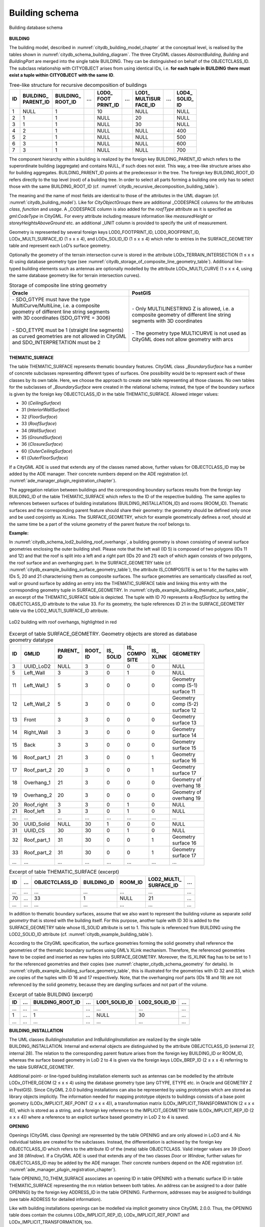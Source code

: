 Building schema
^^^^^^^^^^^^^^^

.. figure:: ../../media/citydb_schema_building_diagram.png
   :name: citydb_schema_building_diagram
   :align: center

   Building database schema


**BUILDING**

The building model, described in :numref:`citydb_building_model_chapter` at the conceptual
level, is realised by the tables shown in :numref:`citydb_schema_building_diagram`. The three CityGML
classes *AbstractBuilding*, *Building* and *BuildingPart* are merged
into the single table BUILDING. They can be distinguished on behalf of
the OBJECTCLASS_ID. The subclass relationship with CITYOBJECT arises
from using identical IDs, i.e. **for each tuple in** **BUILDING**
**there must exist a tuple within** **CITYOBJECT** **with the same**
**ID**.

.. list-table::  Tree-like structure for recursive decomposition of buildings
   :name: citydb_recursive_decomposition_building_table

   * - | **ID**
     - | **BUILDING_**
       | **PARENT_ID**
     - | **BUILDING_**
       | **ROOT_ID**
     - | **...**
     - | **LOD0_**
       | **FOOT**
       | **PRINT_ID**
     - | **...**
     - | **LOD1_**
       | **MULTISUR**
       | **FACE_ID**
     - | **...**
     - | **LOD4_**
       | **SOLID_**
       | **ID**
   * - | 1
     - | NULL
     - | 1
     - |
     - | 10
     - |
     - | NULL
     - |
     - | NULL
   * - | 2
     - | 1
     - | 1
     - |
     - | NULL
     - |
     - | 20
     - |
     - | NULL
   * - | 3
     - | 1
     - | 1
     - |
     - | NULL
     - |
     - | 30
     - |
     - | NULL
   * - | 4
     - | 2
     - | 1
     - |
     - | NULL
     - |
     - | NULL
     - |
     - | 400
   * - | 5
     - | 2
     - | 1
     - |
     - | NULL
     - |
     - | NULL
     - |
     - | 500
   * - | 6
     - | 3
     - | 1
     - |
     - | NULL
     - |
     - | NULL
     - |
     - | 600
   * - | 7
     - | 3
     - | 1
     - |
     - | NULL
     - |
     - | NULL
     - |
     - | 700

The component hierarchy within a building is realized by the foreign key
BUILDING_PARENT_ID which refers to the superordinate building
(aggregate) and contains NULL, if such does not exist. This way, a
tree-like structure arises also for building aggregates.
BUILDING_PARENT_ID points at the predecessor in the tree. The foreign
key BUILDING_ROOT_ID refers directly to the top level (root) of a
building tree. In order to select all parts forming a building one only
has to select those with the same BUILDING_ROOT_ID
(cf. :numref:`citydb_recursive_decomposition_building_table`).

The meaning and the name of most fields are identical to those of the
attributes in the UML diagram (cf. :numref:`citydb_building_model`). Like for
*CityObjectGroups* there are additional \_CODESPACE columns for the
attributes *class*, *function* and *usage*. A \_CODESPACE column is also
added for the *roofType* attribute as it is specified as *gml:CodeType*
in CityGML. For every attribute including measure information like
*measuredHeight* or *storeyHeightsAboveGround* etc. an additional \_UNIT
column is provided to specify the unit of measurement.

Geometry is represented by several foreign keys LOD0_FOOTPRINT_ID,
LOD0_ROOFPRINT_ID, LODx_MULTI_SURFACE_ID (1 ≤ x ≤ 4), and LODx_SOLID_ID
(1 ≤ x ≤ 4) which refer to entries in the SURFACE_GEOMETRY table and
represent each LoD’s surface geometry.

Optionally the geometry of the terrain intersection curve is stored in
the attribute LODx_TERRAIN_INTERSECTION (1 ≤ x ≤ 4) using database
geometry type (see :numref:`citydb_storage_of_composite_line_geometry_table`).
Additional line-typed building elements
such as antennas are optionally modelled by the attribute
LODx_MULTI_CURVE (1 ≤ x ≤ 4, using the same database geometry like for
terrain intersection curves).

.. list-table::  Storage of composite line string geometry
   :name: citydb_storage_of_composite_line_geometry_table

   * - | **Oracle**
     - | **PostGIS**
   * - | - SDO_GTYPE must have the type
       | MultiCurve/MultiLine, i.e. a composite
       | geometry of different line string segments
       | with 3D coordinates (SDO_GTYPE = 3006)
       |
       | - SDO_ETYPE must be 1 (straight line  segments)
       | as curved geometries are not allowed in CityGML
       | and SDO_INTERPRETATION must be 2
       |
     - | - Only MULTILINESTRING Z is allowed, i.e. a
       | composite geometry of different line string
       | segments with 3D coordinates
       |
       | - The geometry type MULTICURVE is not used as
       | CityGML does not allow geometry with arcs


**THEMATIC_SURFACE**

The table THEMATIC_SURFACE represents thematic boundary features.
CityGML class \_\ *BoundarySurface* has a number of concrete subclasses
representing different types of surfaces. One possibility would be to
represent each of these classes by its own table. Here, we choose the
approach to create one table representing all those classes. No own
tables for the subclasses of \_\ *BoundarySurface* were created in the
relational schema; instead, the type of the boundary surface is given by
the foreign key OBJECTCLASS_ID in the table THEMATIC_SURFACE. Allowed
integer values:

-  30 (*CeilingSurface*)

-  31 (*InteriorWallSurface*)

-  32 (*FloorSurface*)

-  33 (*RoofSurface*)

-  34 (*WallSurface*)

-  35 (*GroundSurface*)

-  36 (*ClosureSurface*)

-  60 (*OuterCeilingSurface*)

-  61 (*OuterFloorSurface*)

If a CityGML ADE is used that extends any of the classes named above,
further values for OBJECTCLASS_ID may be added by the ADE manager. Their
concrete numbers depend on the ADE registration (cf. :numref:`ade_manager_plugin_registration_chapter`).

The aggregation relation between buildings and the corresponding
boundary surfaces results from the foreign key BUILDING_ID of the table
THEMATIC_SURFACE which refers to the ID of the respective building. The
same applies to references between surfaces of building installations
(BUILDING_INSTALLATION_ID) and rooms (ROOM_ID). Thematic surfaces and
the corresponding parent feature should share their geometry: the
geometry should be defined only once and be used conjointly as XLinks.
The SURFACE_GEOMETRY, which for example geometrically defines a roof,
should at the same time be a part of the volume geometry of the parent
feature the roof belongs to.

**Example:**

In :numref:`citydb_schema_lod2_building_roof_overhangs`,
a building geometry is shown consisting of several surface
geometries enclosing the outer building shell. Please note that the left
wall (ID 5) is composed of two polygons (IDs 11 and 12) and that the
roof is split into a left and a right part (IDs 20 and 21) each of which
again consists of two polygons, the roof surface and an overhanging
part. In the SURFACE_GEOMETRY table (cf. :numref:`citydb_example_building_surface_geometry_table`),
the attribute IS_COMPOSITE is set to 1 for the tuples with IDs 5, 20 and 21
characterising them as composite surfaces. The surface geo­metries are
semantically classified as roof, wall or ground surface by adding an
entry into the THEMATIC_SURFACE table and linking this entry with the
corresponding geometry tuple in SURFACE_GEOMETRY. In :numref:`citydb_example_building_thematic_surface_table`, an
excerpt of the THEMATIC_SURFACE table is depicted. The tuple with ID 70
represents a *RoofSurface* by setting the OBJECTCLASS_ID attribute to
the value 33. For its geometry, the tuple references ID 21 in the
SURFACE_GEOMETRY table via the LOD2_MULTI_SURFACE_ID attribute.

.. figure:: ../../media/citydb_schema_lod2_building_roof_overhangs.png
   :name: citydb_schema_lod2_building_roof_overhangs
   :align: center

   LoD2 building with roof overhangs, highlighted in red


.. list-table:: Excerpt of table SURFACE_GEOMETRY. Geometry objects are stored as database geometry datatype
   :name: citydb_example_building_surface_geometry_table

   * - | **ID**
     - | **GMLID**
     - | **PARENT_**
       | **ID**
     - | **ROOT_**
       | **ID**
     - | **IS_**
       | **SOLID**
     - | **IS_**
       | **COMPO**
       | **SITE**
     - | **IS_**
       | **XLINK**
     - | **GEOMETRY**
   * - | 3
     - | UUID_LoD2
     - | NULL
     - | 3
     - | 0
     - | 0
     - | 0
     - | NULL
   * - | 5
     - | Left_Wall
     - | 3
     - | 3
     - | 0
     - | 1
     - | 0
     - | NULL
   * - | 11
     - | Left_Wall_1
     - | 5
     - | 3
     - | 0
     - | 0
     - | 0
     - | Geometry
       | comp (5-1)
       | surface 11
   * - | 12
     - | Left_Wall_2
     - | 5
     - | 3
     - | 0
     - | 0
     - | 0
     - | Geometry
       | comp (5-2)
       | surface 12
   * - | 13
     - | Front
     - | 3
     - | 3
     - | 0
     - | 0
     - | 0
     - | Geometry
       | surface 13
   * - | 14
     - | Right_Wall
     - | 3
     - | 3
     - | 0
     - | 0
     - | 0
     - | Geometry
       | surface 14
   * - | 15
     - | Back
     - | 3
     - | 3
     - | 0
     - | 0
     - | 0
     - | Geometry
       | surface 15
   * - | 16
     - | Roof_part_1
     - | 21
     - | 3
     - | 0
     - | 0
     - | 1
     - | Geometry
       | surface 16
   * - | 17
     - | Roof_part_2
     - | 20
     - | 3
     - | 0
     - | 0
     - | 1
     - | Geometry
       | surface 17
   * - | 18
     - | Overhang_1
     - | 21
     - | 3
     - | 0
     - | 0
     - | 0
     - | Geometry of
       | overhang 18
   * - | 19
     - | Overhang_2
     - | 20
     - | 3
     - | 0
     - | 0
     - | 0
     - | Geometry of
       | overhang 19
   * - | 20
     - | Roof_right
     - | 3
     - | 3
     - | 0
     - | 1
     - | 0
     - | NULL
   * - | 21
     - | Roof_left
     - | 3
     - | 3
     - | 0
     - | 1
     - | 0
     - | NULL
   * - | ...
     - | ...
     - | ...
     - | ...
     - | ...
     - | ...
     - | ...
     - | ...
   * - | 30
     - | UUID_Solid
     - | NULL
     - | 30
     - | 1
     - | 0
     - | 0
     - | NULL
   * - | 31
     - | UUID_CS
     - | 30
     - | 30
     - | 0
     - | 1
     - | 0
     - | NULL
   * - | 32
     - | Roof_part_1
     - | 31
     - | 30
     - | 0
     - | 0
     - | 1
     - | Geometry
       | surface 16
   * - | 33
     - | Roof_part_2
     - | 31
     - | 30
     - | 0
     - | 0
     - | 1
     - | Geometry
       | surface 17
   * - | ...
     - | ...
     - | ...
     - | ...
     - | ...
     - | ...
     - | ...
     - | ...


.. list-table:: Excerpt of table THEMATIC_SURFACE (excerpt)
   :name: citydb_example_building_thematic_surface_table

   * - | **ID**
     - | **...**
     - | **OBJECTCLASS_ID**
     - | **BUILDING_ID**
     - | **ROOM_ID**
     - | **LOD2_MULTI_**
       | **SURFACE_ID**
     - | **...**
   * - | ...
     - | ...
     - | ...
     - | ...
     - | ...
     - | ...
     - | ...
   * - | 70
     - | ...
     - | 33
     - | 1
     - | NULL
     - | 21
     - | ...
   * - | ...
     - | ...
     - | ...
     - | ...
     - | ...
     - | ...
     - | ...

In addition to thematic boundary surfaces, assume that we also want to
represent the building volume as separate *solid geometry* that is
stored with the building itself. For this purpose, another tuple with ID
30 is added to the SURFACE_GEOMETRY table whose IS_SOLID attribute is
set to 1. This tuple is referenced from BUILDING using the LOD2_SOLID_ID
attribute (cf. :numref:`citydb_example_building_table`).

According to the CityGML specification, the surface geometries forming
the solid geometry shall reference the geometries of the thematic
boundary surfaces using GML’s XLink mechanism. Therefore, the referenced
geometries have to be copied and inserted as new tuples into
SURFACE_GEOMETRY. Moreover, the IS_XLINK flag has to be set to 1 for the
referenced geometries and their copies (see :numref:`chapter_citydb_schema_geometry` for
details). In :numref:`citydb_example_building_surface_geometry_table`,
this is illustrated for the geometries with ID 32
and 33, which are copies of the tuples with ID 16 and 17 respectively.
Note, that the overhanging roof parts (IDs 18 and 19) are not referenced
by the solid geometry, because they are dangling surfaces and not part
of the volume.

.. list-table:: Excerpt of table BUILDING (excerpt)
   :name: citydb_example_building_table

   * - | **ID**
     - | **...**
     - | **BUILDING_ROOT_ID**
     - | **...**
     - | **LOD1_SOLID_ID**
     - | **LOD2_SOLID_ID**
     - | **...**
   * - | ...
     - | ...
     - | ...
     - | ...
     - | ...
     - | ...
     - | ...
   * - | 1
     - | ...
     - | 1
     - | ...
     - | NULL
     - | 30
     - | ...
   * - | ...
     - | ...
     - | ...
     - | ...
     - | ...
     - | ...
     - | ...


**BUILDING_INSTALLATION**

The UML classes *BuildingInstallation* and *IntBuildingInstallation* are
realized by the single table BUILDING_INSTALLATION. Internal and
external objects are distinguished by the attribute OBEJCTCLASS_ID
(external 27, internal 28). The relation to the corresponding parent
feature arises from the foreign key BUILDING_ID or ROOM_ID, whereas the
surface based geometry in LoD 2 to 4 is given via the foreign keys
LODx_BREP_ID (2 ≤ x ≤ 4) referring to the table SURFACE_GEOMETRY.

Additional point- or line-typed building installation elements such as
antennas can be modelled by the attribute LODx_OTHER_GEOM (2 ≤ x ≤ 4)
using the database geometry type (any GTYPE, ETYPE etc. in Oracle and
GEOMETRY Z in PostGIS). Since CityGML 2.0.0 building installations can
also be represented by using prototypes which are stored as library
objects implicitly. The information needed for mapping prototype objects
to buildings consists of a base point geometry (LODx_IMPLICIT_REF_POINT
(2 ≤ x ≤ 4)), a transfor­mation matrix (LODx_IMPLICIT_TRANSFORMATION (2
≤ x ≤ 4)), which is stored as a string, and a foreign key reference to
the IMPLICIT_GEOMETRY table (LODx_IMPLICIT_REP_ID (2 ≤ x ≤ 4)) where a
reference to an explicit surface based geometry in LoD 2 to 4 is saved.

**OPENING**

Openings (CityGML class *Opening*) are represented by the table OPENING
and are only allowed in LoD3 and 4. No individual tables are created for
the subclasses. Instead, the differentiation is achieved by the foreign
key OBJECTCLASS_ID which refers to the attribute ID of the (meta) table
OBJECTCLASS. Valid integer values are 39 (*Door*) and 38 (*Window*). If
a CityGML ADE is used that extends any of the two classes *Door* or
*Window*, further values for OBJECTCLASS_ID may be added by the ADE
manager. Their concrete numbers depend on the ADE registration (cf.
:numref:`ade_manager_plugin_registration_chapter`).

Table OPENING_TO_THEM_SURFACE associates an opening ID in table OPENING
with a thematic surface ID in table THEMATIC_SURFACE representing the
m:n relation between both tables. An address can be assigned to a door
(table OPENING) by the foreign key ADDRESS_ID in the table OPENING.
Furthermore, addresses may be assigned to buildings (see table ADDRESS
for detailed information).

Like with building installations openings can be modelled via implicit
geometry since CityGML 2.0.0. Thus, the OPENING table does contain the
columns LODx_IMPLICIT_REP_ID, LODx_IMPLICIT_REF_POINT and
LODx_IMPLICIT_TRANSFORMATION, too.

**ROOM**

Room objects are allowed in LoD4 only. Therefore, the only keys
LOD4_MULTI_SURFACE_ID and LOD4_SOLID_ID are referring to the table
SURFACE_GEOMETRY. Additionally, the foreign keys to tables BUILDING and
CITYOBJECT are necessary to map the relationship to these tables.

**BUILDING_FURNITURE**

As rooms may be equipped with furniture (chairs, wardrobes, etc.), a
foreign key referencing to ROOM_ID is mandatory. The geometry of
furniture objects can be described explicitly using the attribute
LOD4_OTHER_GEOM representing the point- or line-typed entities or using
the foreign key LOD4_BREP_ID referring to the table SURFACE_GEOMETRY.
Alternatively, the geometry of furniture objects may be represented by
using prototypes (*ImplicitGeometry*) which are stored as library
objects. Again, the information needed for mapping prototype objects to
rooms consists of a base point, a transformation matrix and a reference
to the IMPLICIT_GEOMETRY table.

**ADDRESS, ADDRESS_TO_BUILDING, and ADDRESS_SEQ**

Addresses are realized by the table ADDRESS. The m:n relation with
buildings arises from the table ADRESS_TO_BUILDING which associates a
building ID and an address ID. An address can also be assigned to a door
(table OPENING) by the foreign key ADDRESS_ID in the table OPENING. The
same applies to addresses of bridges (incl. a table ADRESS_TO_BRIDGE)
and bridge openings.

The next available ID for the table ADDRESS is provided by the sequence
ADDRESS_SEQ.
